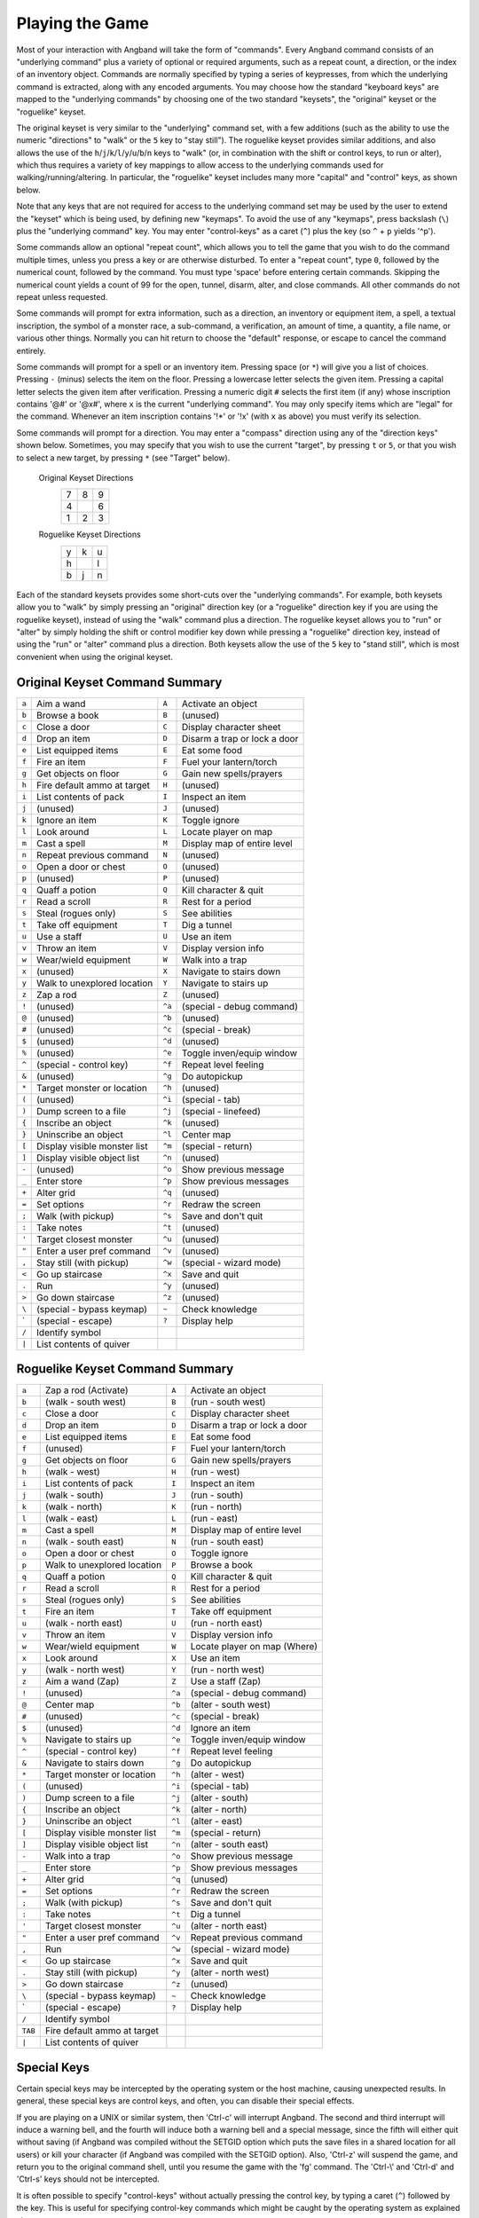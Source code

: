 .. _Playing the Game:

================
Playing the Game
================

Most of your interaction with Angband will take the form of "commands".
Every Angband command consists of an "underlying command" plus a variety of
optional or required arguments, such as a repeat count, a direction, or the
index of an inventory object. Commands are normally specified by typing a
series of keypresses, from which the underlying command is extracted, along
with any encoded arguments. You may choose how the standard "keyboard keys"
are mapped to the "underlying commands" by choosing one of the two standard
"keysets", the "original" keyset or the "roguelike" keyset.

The original keyset is very similar to the "underlying" command set, with a
few additions (such as the ability to use the numeric "directions" to
"walk" or the ``5`` key to "stay still"). The roguelike keyset provides
similar additions, and also allows the use of the
``h``/``j``/``k``/``l``/``y``/``u``/``b``/``n`` keys to "walk" (or, in
combination with the shift or control keys, to run or alter), which thus
requires a variety of key mappings to allow access to the underlying
commands used for walking/running/altering. In particular, the "roguelike"
keyset includes many more "capital" and "control" keys, as shown below.

Note that any keys that are not required for access to the underlying
command set may be used by the user to extend the "keyset" which is being
used, by defining new "keymaps". To avoid the use of any "keymaps", press
backslash (``\``) plus the "underlying command" key. You may enter
"control-keys" as a caret (``^``) plus the key (so ``^`` + ``p`` yields
'^p').

Some commands allow an optional "repeat count", which allows you to tell
the game that you wish to do the command multiple times, unless you press a
key or are otherwise disturbed. To enter a "repeat count", type ``0``,
followed by the numerical count, followed by the command. You must type
'space' before entering certain commands. Skipping the numerical count
yields a count of 99 for the open, tunnel, disarm, alter, and close
commands. All other commands do not repeat unless requested.

Some commands will prompt for extra information, such as a direction, an
inventory or equipment item, a spell, a textual inscription, the symbol of
a monster race, a sub-command, a verification, an amount of time, a
quantity, a file name, or various other things. Normally you can hit return
to choose the "default" response, or escape to cancel the command entirely.

Some commands will prompt for a spell or an inventory item. Pressing space
(or ``*``) will give you a list of choices. Pressing ``-`` (minus) selects
the item on the floor. Pressing a lowercase letter selects the given item.
Pressing a capital letter selects the given item after verification.
Pressing a numeric digit ``#`` selects the first item (if any) whose
inscription contains '@#' or '@x#', where ``x`` is the current
"underlying command". You may only specify items which are "legal" for the
command. Whenever an item inscription contains '!*' or '!x' (with ``x``
as above) you must verify its selection.

Some commands will prompt for a direction. You may enter a "compass"
direction using any of the "direction keys" shown below. Sometimes, you may
specify that you wish to use the current "target", by pressing ``t`` or
``5``, or that you wish to select a new target, by pressing ``*`` (see
"Target" below).

        Original Keyset Directions
                 =  =  =
                 7  8  9
                 4     6
                 1  2  3
                 =  =  =

        Roguelike Keyset Directions
                 =  =  =
                 y  k  u
                 h     l
                 b  j  n
                 =  =  =

Each of the standard keysets provides some short-cuts over the "underlying
commands". For example, both keysets allow you to "walk" by simply pressing
an "original" direction key (or a "roguelike" direction key if you are
using the roguelike keyset), instead of using the "walk" command plus a
direction. The roguelike keyset allows you to "run" or "alter" by simply
holding the shift or control modifier key down while pressing a "roguelike"
direction key, instead of using the "run" or "alter" command plus a
direction. Both keysets allow the use of the ``5`` key to "stand still",
which is most convenient when using the original keyset.

Original Keyset Command Summary
===============================

====== ============================= ====== ============================
``a``  Aim a wand                    ``A``  Activate an object
``b``  Browse a book                 ``B``  (unused)
``c``  Close a door                  ``C``  Display character sheet
``d``  Drop an item                  ``D``  Disarm a trap or lock a door
``e``  List equipped items           ``E``  Eat some food
``f``  Fire an item                  ``F``  Fuel your lantern/torch
``g``  Get objects on floor          ``G``  Gain new spells/prayers
``h``  Fire default ammo at target   ``H``  (unused)
``i``  List contents of pack         ``I``  Inspect an item
``j``  (unused)                      ``J``  (unused)
``k``  Ignore an item                ``K``  Toggle ignore
``l``  Look around                   ``L``  Locate player on map
``m``  Cast a spell                  ``M``  Display map of entire level
``n``  Repeat previous command       ``N``  (unused)
``o``  Open a door or chest          ``O``  (unused)
``p``  (unused)                      ``P``  (unused)
``q``  Quaff a potion                ``Q``  Kill character & quit
``r``  Read a scroll                 ``R``  Rest for a period
``s``  Steal (rogues only)           ``S``  See abilities
``t``  Take off equipment            ``T``  Dig a tunnel
``u``  Use a staff                   ``U``  Use an item
``v``  Throw an item                 ``V``  Display version info
``w``  Wear/wield equipment          ``W``  Walk into a trap
``x``  (unused)                      ``X``  Navigate to stairs down
``y``  Walk to unexplored location   ``Y``  Navigate to stairs up
``z``  Zap a rod                     ``Z``  (unused)
``!``  (unused)                      ``^a`` (special - debug command)
``@``  (unused)                      ``^b`` (unused)
``#``  (unused)                      ``^c`` (special - break)
``$``  (unused)                      ``^d`` (unused)
``%``  (unused)                      ``^e`` Toggle inven/equip window
``^``  (special - control key)       ``^f`` Repeat level feeling
``&``  (unused)                      ``^g`` Do autopickup
``*``  Target monster or location    ``^h`` (unused)
``(``  (unused)                      ``^i`` (special - tab)
``)``  Dump screen to a file         ``^j`` (special - linefeed)
``{``  Inscribe an object            ``^k`` (unused)
``}``  Uninscribe an object          ``^l`` Center map
``[``  Display visible monster list  ``^m`` (special - return)
``]``  Display visible object list   ``^n`` (unused)
``-``  (unused)                      ``^o`` Show previous message
``_``  Enter store                   ``^p`` Show previous messages
``+``  Alter grid                    ``^q`` (unused)
``=``  Set options                   ``^r`` Redraw the screen
``;``  Walk (with pickup)            ``^s`` Save and don't quit
``:``  Take notes                    ``^t`` (unused)
``'``  Target closest monster        ``^u`` (unused)
``"``  Enter a user pref command     ``^v`` (unused)
``,``  Stay still (with pickup)      ``^w`` (special - wizard mode)
``<``  Go up staircase               ``^x`` Save and quit
``.``  Run                           ``^y`` (unused)
``>``  Go down staircase             ``^z`` (unused)
``\``  (special - bypass keymap)     ``~``  Check knowledge
 \`    (special - escape)            ``?``  Display help
``/``  Identify symbol
``|``  List contents of quiver
====== ============================= ====== ============================

Roguelike Keyset Command Summary
================================

======= ============================= ====== ============================
 ``a``  Zap a rod (Activate)          ``A``  Activate an object
 ``b``  (walk - south west)           ``B``  (run - south west)
 ``c``  Close a door                  ``C``  Display character sheet
 ``d``  Drop an item                  ``D``  Disarm a trap or lock a door
 ``e``  List equipped items           ``E``  Eat some food
 ``f``  (unused)                      ``F``  Fuel your lantern/torch
 ``g``  Get objects on floor          ``G``  Gain new spells/prayers
 ``h``  (walk - west)                 ``H``  (run - west)
 ``i``  List contents of pack         ``I``  Inspect an item
 ``j``  (walk - south)                ``J``  (run - south)
 ``k``  (walk - north)                ``K``  (run - north)
 ``l``  (walk - east)                 ``L``  (run - east)
 ``m``  Cast a spell                  ``M``  Display map of entire level
 ``n``  (walk - south east)           ``N``  (run - south east)
 ``o``  Open a door or chest          ``O``  Toggle ignore
 ``p``  Walk to unexplored location   ``P``  Browse a book
 ``q``  Quaff a potion                ``Q``  Kill character & quit
 ``r``  Read a scroll                 ``R``  Rest for a period
 ``s``  Steal (rogues only)           ``S``  See abilities
 ``t``  Fire an item                  ``T``  Take off equipment
 ``u``  (walk - north east)           ``U``  (run - north east)
 ``v``  Throw an item                 ``V``  Display version info
 ``w``  Wear/wield equipment          ``W``  Locate player on map (Where)
 ``x``  Look around                   ``X``  Use an item
 ``y``  (walk - north west)           ``Y``  (run - north west)
 ``z``  Aim a wand (Zap)              ``Z``  Use a staff (Zap)
 ``!``  (unused)                      ``^a`` (special - debug command)
 ``@``  Center map                    ``^b`` (alter - south west)
 ``#``  (unused)                      ``^c`` (special - break)
 ``$``  (unused)                      ``^d`` Ignore an item
 ``%``  Navigate to stairs up         ``^e`` Toggle inven/equip window
 ``^``  (special - control key)       ``^f`` Repeat level feeling
 ``&``  Navigate to stairs down       ``^g`` Do autopickup
 ``*``  Target monster or location    ``^h`` (alter - west)
 ``(``  (unused)                      ``^i`` (special - tab)
 ``)``  Dump screen to a file         ``^j`` (alter - south)
 ``{``  Inscribe an object            ``^k`` (alter - north)
 ``}``  Uninscribe an object          ``^l`` (alter - east)
 ``[``  Display visible monster list  ``^m`` (special - return)
 ``]``  Display visible object list   ``^n`` (alter - south east)
 ``-``  Walk into a trap              ``^o`` Show previous message
 ``_``  Enter store                   ``^p`` Show previous messages
 ``+``  Alter grid                    ``^q`` (unused)
 ``=``  Set options                   ``^r`` Redraw the screen
 ``;``  Walk (with pickup)            ``^s`` Save and don't quit
 ``:``  Take notes                    ``^t`` Dig a tunnel
 ``'``  Target closest monster        ``^u`` (alter - north east)
 ``"``  Enter a user pref command     ``^v`` Repeat previous command
 ``,``  Run                           ``^w`` (special - wizard mode)
 ``<``  Go up staircase               ``^x`` Save and quit
 ``.``  Stay still (with pickup)      ``^y`` (alter - north west)
 ``>``  Go down staircase             ``^z`` (unused)
 ``\``  (special - bypass keymap)     ``~``  Check knowledge
  \`    (special - escape)            ``?``  Display help
 ``/``  Identify symbol
``TAB`` Fire default ammo at target
 ``|``  List contents of quiver
======= ============================= ====== ============================

Special Keys
============
 
Certain special keys may be intercepted by the operating system or the host
machine, causing unexpected results. In general, these special keys are
control keys, and often, you can disable their special effects.

If you are playing on a UNIX or similar system, then 'Ctrl-c' will
interrupt Angband. The second and third interrupt will induce a warning
bell, and the fourth will induce both a warning bell and a special message,
since the fifth will either quit without saving (if Angband was compiled
without the SETGID option which puts the save files in a shared location for
all users) or kill your character (if Angband was compiled with the SETGID
option). Also, 'Ctrl-z' will suspend the game, and return you to the original
command shell, until you resume the game with the 'fg' command. The 'Ctrl-\\'
and 'Ctrl-d' and 'Ctrl-s' keys should not be intercepted.
 
It is often possible to specify "control-keys" without actually pressing
the control key, by typing a caret (``^``) followed by the key. This is
useful for specifying control-key commands which might be caught by the
operating system as explained above.

Pressing backslash (``\``) before a command will bypass all keymaps, and
the next keypress will be interpreted as an "underlying command" key,
unless it is a caret (``^``), in which case the keypress after that will be
turned into a control-key and interpreted as a command in the underlying
Angband keyset. The backslash key is useful for creating actions which are
not affected by any keymap definitions that may be in force, for example,
the sequence ``\`` + ``.`` + ``6`` will always mean "run east", even if the
``.`` key has been mapped to a different underlying command.

The ``0`` and ``^`` and ``\`` keys all have special meaning when entered at
the command prompt, and there is no "useful" way to specify any of them as
an "underlying command", which is okay, since they would have no effect.

For many input requests or queries, the special character 'ESCAPE' will
abort the command. The '[y/n]' prompts may be answered with ``y`` or
``n``, or 'escape'. The '-more-' message prompts may be cleared (after
reading the displayed message) by pressing 'ESCAPE', 'SPACE',
'RETURN', 'LINEFEED', or by any keypress, if the 'quick_messages'
option is turned on.
 
Command Counts
==============
 
Some commands can be executed a fixed number of times by preceding them
with a count. Counted commands will execute until the count expires, until
you type any character, or until something significant happens, such as
being attacked. Thus, a counted command doesn't work to attack another
creature. While the command is being repeated, the number of times left to
be repeated will flash by on the line at the bottom of the screen.

To give a count to a command, type 0, the repeat count, and then the
command. If you want to give a movement command and you are using the
original command set (where the movement commands are digits), press space
after the count and you will be prompted for the command.  The open, tunnel,
disarm, alter, and close commands default to having a repeat count of 99;
all other commands default to not repeating at all.
 
Counted commands are very useful for time consuming commands, as they
automatically terminate on success, or if you are attacked. You may also
terminate any counted command (or resting or running), by typing any
character. This character is ignored, but it is safest to use a 'SPACE'
or 'ESCAPE' which are always ignored as commands in case you type the
command just after the count expires.

Selection of Objects
====================
 
Many commands will also prompt for a particular object to be used.
For example, the command to read a scroll will ask you which of the
scrolls that you are carrying that you wish to read.  In such cases, the
selection is made by typing a letter of the alphabet (or a number if choosing
from the quiver).  The prompt will indicate the possible letters/numbers,
and you will also be shown a list of the appropriate items.  Often you will
be able to press ``/`` to switch between inventory and equipment, or ``|`` to
select the quiver, or ``-`` to select the floor.  Using the right arrow also
rotates selection between equipment, inventory, quiver, floor and back to
equipment; the left arrow rotates in the opposite direction.
 
The particular object may be selected by an upper case or a lower case
letter. If lower case is used, the selection takes place immediately. If
upper case is used, then the particular option is described, and you are
given the option of confirming or retracting that choice. Upper case
selection is thus safer, but requires an extra key stroke.

Shape Changes
=============

Some classes, objects, or races may allow your character to change shape:
becoming, for instance, a fox or a wolf.  While in the alternate shape,
your character will not have access to items in the pack or quiver and
will not be able to access items on the floor except for eating or pickup.
The items your character was wearing upon changing shape will remain
equipped and continue to affect the character's statistics, resistances,
number of blows, and damage.  Your character will not be able to activate
any equipped items while in the alternate shape.  To have your character
change back to normal, cast a spell or use one of the commands, like drop,
that uses an item.
